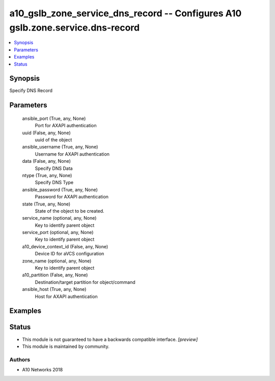 .. _a10_gslb_zone_service_dns_record_module:


a10_gslb_zone_service_dns_record -- Configures A10 gslb.zone.service.dns-record
===============================================================================

.. contents::
   :local:
   :depth: 1


Synopsis
--------

Specify DNS Record






Parameters
----------

  ansible_port (True, any, None)
    Port for AXAPI authentication


  uuid (False, any, None)
    uuid of the object


  ansible_username (True, any, None)
    Username for AXAPI authentication


  data (False, any, None)
    Specify DNS Data


  ntype (True, any, None)
    Specify DNS Type


  ansible_password (True, any, None)
    Password for AXAPI authentication


  state (True, any, None)
    State of the object to be created.


  service_name (optional, any, None)
    Key to identify parent object


  service_port (optional, any, None)
    Key to identify parent object


  a10_device_context_id (False, any, None)
    Device ID for aVCS configuration


  zone_name (optional, any, None)
    Key to identify parent object


  a10_partition (False, any, None)
    Destination/target partition for object/command


  ansible_host (True, any, None)
    Host for AXAPI authentication









Examples
--------

.. code-block:: yaml+jinja

    





Status
------




- This module is not guaranteed to have a backwards compatible interface. *[preview]*


- This module is maintained by community.



Authors
~~~~~~~

- A10 Networks 2018

